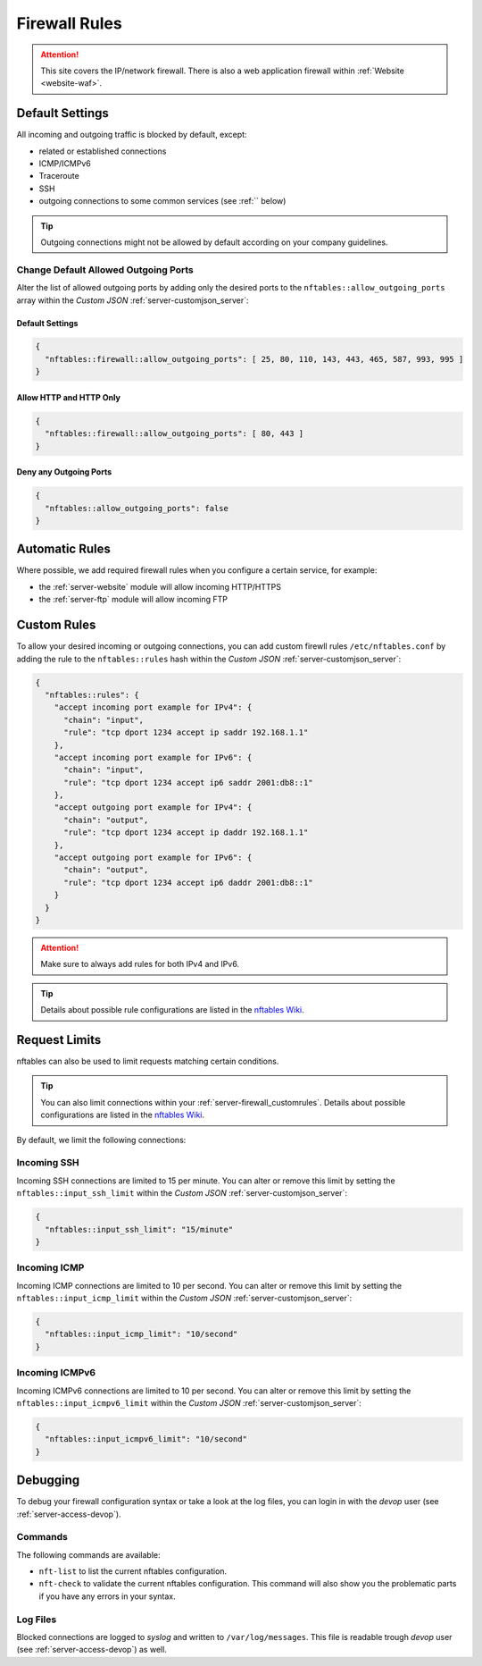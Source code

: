 .. index::
   pair: Server; Firewall
   :name: server-firewall

==============
Firewall Rules
==============

.. attention::
   This site covers the IP/network firewall.
   There is also a web application firewall within :ref:`Website <website-waf>`.

Default Settings
================

All incoming and outgoing traffic is blocked by default, except:

- related or established connections
- ICMP/ICMPv6
- Traceroute
- SSH
- outgoing connections to some common services (see :ref:`` below)

.. tip:: Outgoing connections might not be allowed by default according on your company guidelines.

Change Default Allowed Outgoing Ports
-------------------------------------

Alter the list of allowed outgoing ports by adding only the desired ports to the
``nftables::allow_outgoing_ports`` array within the `Custom JSON` :ref:`server-customjson_server`:

.. index::
   triple: Server; Firewall; Default Allowed Outgoing Ports
   :name: firewall_default-allowed-outgoing-ports

Default Settings
~~~~~~~~~~~~~~~~

.. code-block:: json

   {
     "nftables::firewall::allow_outgoing_ports": [ 25, 80, 110, 143, 443, 465, 587, 993, 995 ]
   }

Allow HTTP and HTTP Only
~~~~~~~~~~~~~~~~~~~~~~~~

.. code-block:: json

   {
     "nftables::firewall::allow_outgoing_ports": [ 80, 443 ]
   }

Deny any Outgoing Ports
~~~~~~~~~~~~~~~~~~~~~~~

.. code-block:: json

   {
     "nftables::allow_outgoing_ports": false
   }

Automatic Rules
===============

Where possible, we add required firewall rules when you configure a certain service, for example:

* the :ref:`server-website` module will allow incoming HTTP/HTTPS
* the :ref:`server-ftp` module will allow incoming FTP

.. index::
   triple: Server; Firewall; Custom Rules
   :name: server-firewall_customrules

Custom Rules
============

To allow your desired incoming or outgoing connections, you can add custom firewll rules ``/etc/nftables.conf``
by adding the rule to the ``nftables::rules`` hash within the `Custom JSON` :ref:`server-customjson_server`:

.. code-block:: json

   {
     "nftables::rules": {
       "accept incoming port example for IPv4": {
         "chain": "input",
         "rule": "tcp dport 1234 accept ip saddr 192.168.1.1"
       },
       "accept incoming port example for IPv6": {
         "chain": "input",
         "rule": "tcp dport 1234 accept ip6 saddr 2001:db8::1"
       },
       "accept outgoing port example for IPv4": {
         "chain": "output",
         "rule": "tcp dport 1234 accept ip daddr 192.168.1.1"
       },
       "accept outgoing port example for IPv6": {
         "chain": "output",
         "rule": "tcp dport 1234 accept ip6 daddr 2001:db8::1"
       }
     }
   }

.. attention:: Make sure to always add rules for both IPv4 and IPv6.

.. tip:: Details about possible rule configurations are listed in the `nftables Wiki <https://wiki.nftables.org/wiki-nftables/index.php/Quick_reference-nftables_in_10_minutes#Rules>`__.

Request Limits
==============

nftables can also be used to  limit requests matching certain conditions.

.. tip::

   You can also limit connections within your :ref:`server-firewall_customrules`.
   Details about possible configurations are listed in the
   `nftables Wiki <https://wiki.nftables.org/wiki-nftables/index.php/Rate_limiting_matchings>`__.

By default, we limit the following connections:

Incoming SSH
------------

Incoming SSH connections are limited to 15 per minute. You can alter or remove
this limit by setting the ``nftables::input_ssh_limit`` within the `Custom JSON`
:ref:`server-customjson_server`:

.. code-block:: json

   {
     "nftables::input_ssh_limit": "15/minute"
   }

Incoming ICMP
-------------

Incoming ICMP connections are limited to 10 per second. You can alter or remove
this limit by setting the ``nftables::input_icmp_limit`` within the `Custom JSON`
:ref:`server-customjson_server`:

.. code-block:: json

   {
     "nftables::input_icmp_limit": "10/second"
   }

Incoming ICMPv6
---------------

Incoming ICMPv6 connections are limited to 10 per second. You can alter or remove
this limit by setting the ``nftables::input_icmpv6_limit`` within the `Custom JSON`
:ref:`server-customjson_server`:

.. code-block:: json

   {
     "nftables::input_icmpv6_limit": "10/second"
   }

Debugging
=========

To debug your firewall configuration syntax or take a look at the log files,
you can login in with the `devop` user (see :ref:`server-access-devop`).

Commands
--------

The following commands are available:

* ``nft-list`` to list the current nftables configuration.
* ``nft-check`` to validate the current nftables configuration.
  This command will also show you the problematic parts if you have any errors in your syntax.

Log Files
---------

Blocked connections are logged to `syslog` and written to ``/var/log/messages``.
This file is readable trough `devop` user (see :ref:`server-access-devop`) as well.

